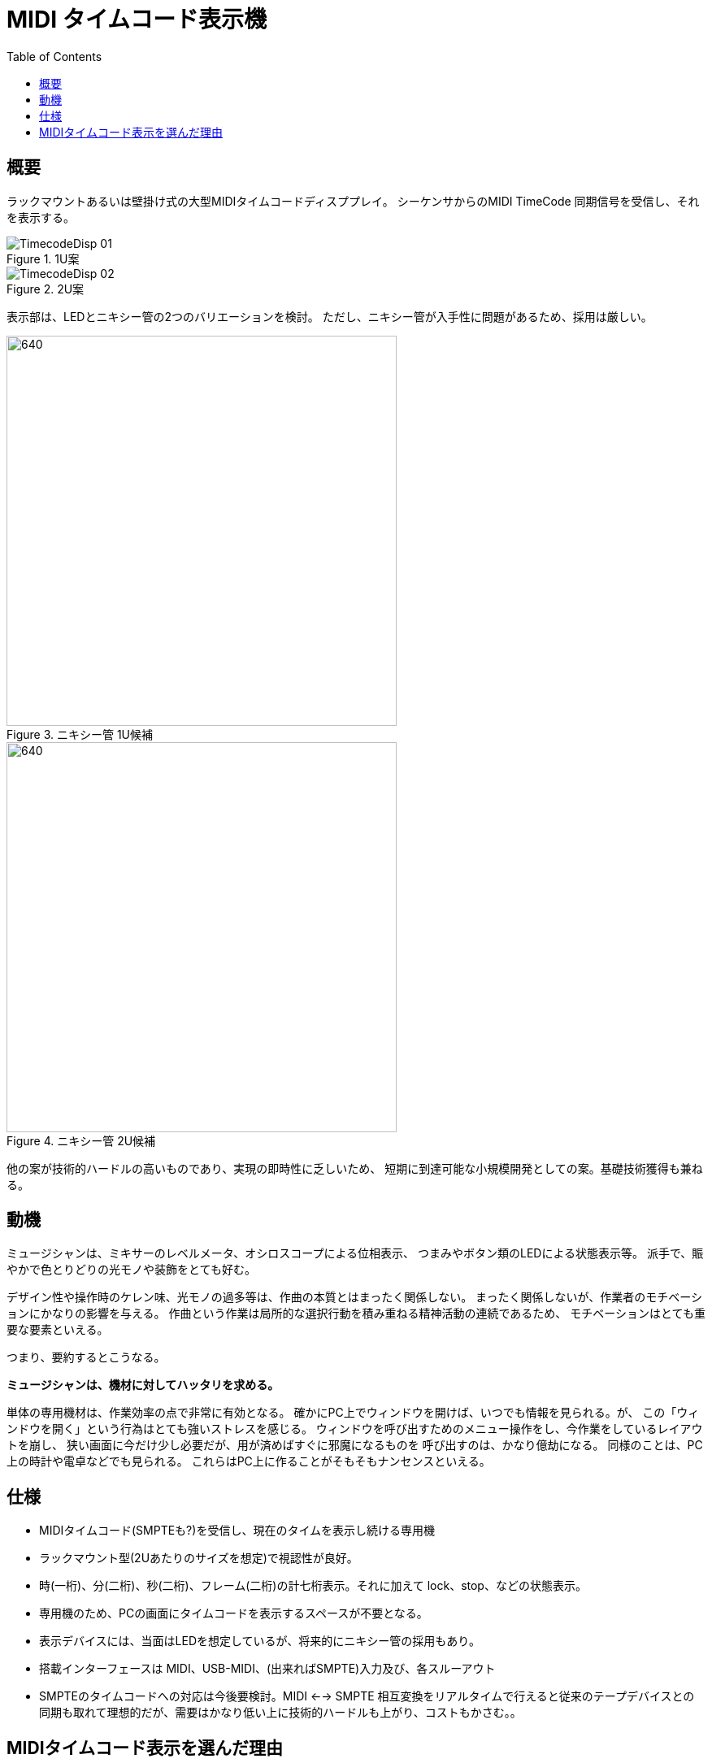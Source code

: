 :toc: left
:imagesdir: images

= MIDI タイムコード表示機

== 概要

ラックマウントあるいは壁掛け式の大型MIDIタイムコードディスププレイ。
シーケンサからのMIDI TimeCode 同期信号を受信し、それを表示する。

.1U案
image::TimecodeDisp_01.jpg[]

.2U案
image::TimecodeDisp_02.jpg[]

表示部は、LEDとニキシー管の2つのバリエーションを検討。
ただし、ニキシー管が入手性に問題があるため、採用は厳しい。

.ニキシー管 1U候補
image::nixie01.jpg[640, 480]

.ニキシー管 2U候補
image::nixie02.jpg[640, 480]

他の案が技術的ハードルの高いものであり、実現の即時性に乏しいため、
短期に到達可能な小規模開発としての案。基礎技術獲得も兼ねる。

== 動機

ミュージシャンは、ミキサーのレベルメータ、オシロスコープによる位相表示、
つまみやボタン類のLEDによる状態表示等。
派手で、賑やかで色とりどりの光モノや装飾をとても好む。 +

デザイン性や操作時のケレン味、光モノの過多等は、作曲の本質とはまったく関係しない。
まったく関係しないが、作業者のモチベーションにかなりの影響を与える。
作曲という作業は局所的な選択行動を積み重ねる精神活動の連続であるため、
モチベーションはとても重要な要素といえる。

つまり、要約するとこうなる。

*ミュージシャンは、機材に対してハッタリを求める。*

単体の専用機材は、作業効率の点で非常に有効となる。
確かにPC上でウィンドウを開けば、いつでも情報を見られる。が、
この「ウィンドウを開く」という行為はとても強いストレスを感じる。
ウィンドウを呼び出すためのメニュー操作をし、今作業をしているレイアウトを崩し、
狭い画面に今だけ少し必要だが、用が済めばすぐに邪魔になるものを
呼び出すのは、かなり億劫になる。
同様のことは、PC上の時計や電卓などでも見られる。
これらはPC上に作ることがそもそもナンセンスといえる。

== 仕様

* MIDIタイムコード(SMPTEも?)を受信し、現在のタイムを表示し続ける専用機
* ラックマウント型(2Uあたりのサイズを想定)で視認性が良好。
* 時(一桁)、分(二桁)、秒(二桁)、フレーム(二桁)の計七桁表示。それに加えて lock、stop、などの状態表示。
* 専用機のため、PCの画面にタイムコードを表示するスペースが不要となる。
* 表示デバイスには、当面はLEDを想定しているが、将来的にニキシー管の採用もあり。
* 搭載インターフェースは MIDI、USB-MIDI、(出来ればSMPTE)入力及び、各スルーアウト
* SMPTEのタイムコードへの対応は今後要検討。MIDI <--> SMPTE 相互変換をリアルタイムで行えると従来のテープデバイスとの同期も取れて理想的だが、需要はかなり低い上に技術的ハードルも上がり、コストもかさむ。。


== MIDIタイムコード表示を選んだ理由

消極的な理由に依るところが大きい。

MIDIタイムコードは外部レコーダーとの同期用として共通フォーマットが存在するため、
既存の機材構成に組み込むことができる。

また、ニキシー管時計を見ていて、これがタイムコード表示にも使えたら、と考えた。


残念ながら、ただ単にタイムコード(時、分、秒、フレーム)を表示するのは
あまり役には立たない。

例えばもっと需要があると思える外部の大きなインジケータとしては、

* ミキサーのレベルメータ
* ロケーション表示(小節 : 拍 : ステップ)

などが挙げられる。

が、ミキサーのオプション的立ち位置の、
「外部の単体レベルメータ」を製作しようとしても、
MIDIシーケンサやミキサなどから各チャンネルのレベルを送信する
データの共通フォーマットやインターフェースが存在しない。
結局、各社のミキサー純正のオプションを使う以外に選択肢は無い。

ロケーション表示を製作するにしても、
世のシーケンサ側に「現在ロケーション情報」を継続的に
送信し続ける共通のフォーマットが無い。
仮に実現するとしても市販されているシーケンサ一つ一つに
個別に対応する形となるか、あるいはそもそも対応できないケースも多い。
また、ロケーション情報を扱うのであれば、ロケータの操作そのものもコントロールできる
コントローラと一体にするべきともいえるし、そのあたりの市販品は
各シーケンサメーカーなどがすでに製品をリリースしている。
なので、もし自前開発のシーケンサを作れた場合の専用オプションとしてならかなり有効。

